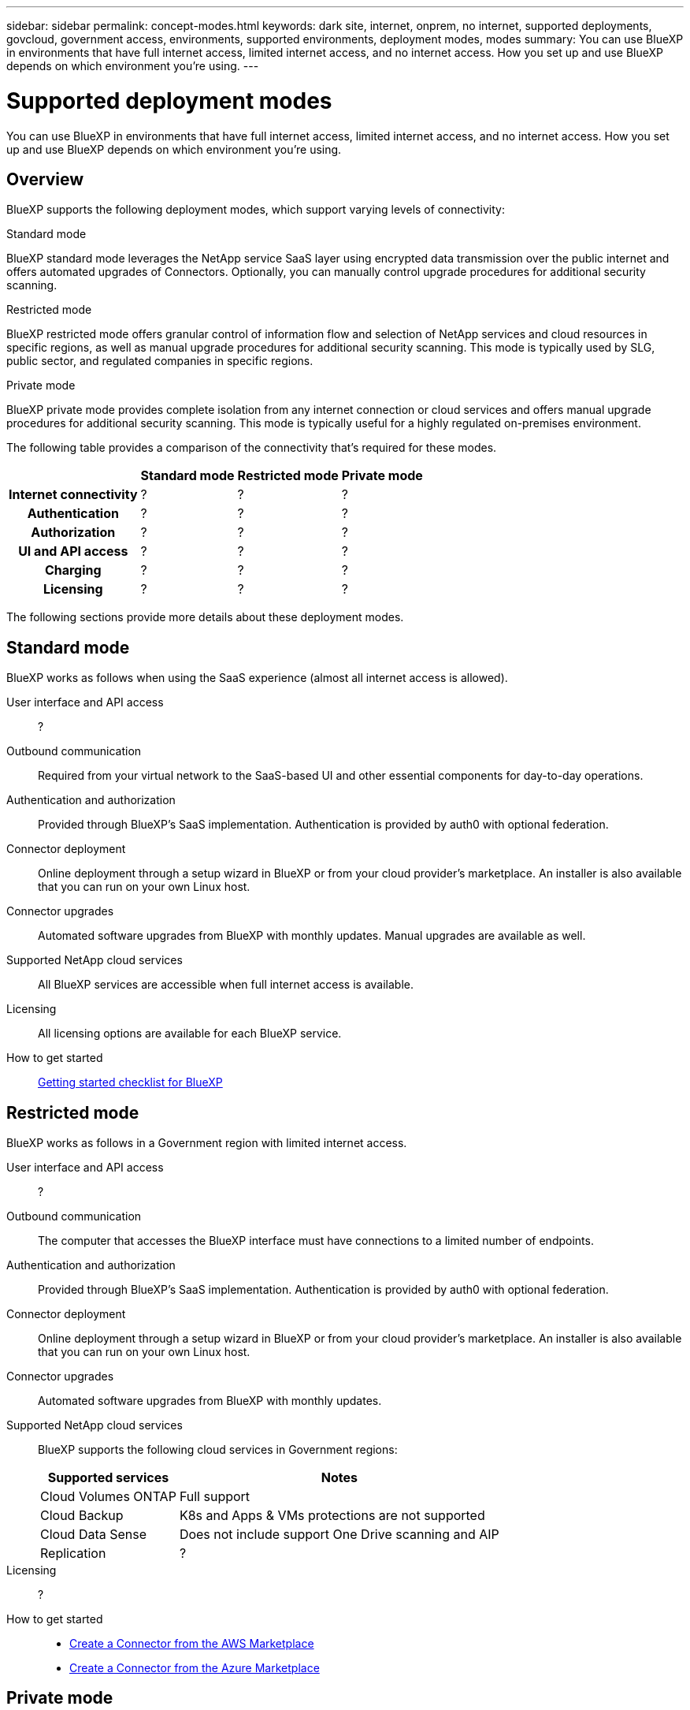 ---
sidebar: sidebar
permalink: concept-modes.html
keywords: dark site, internet, onprem, no internet, supported deployments, govcloud, government access, environments, supported environments, deployment modes, modes
summary: You can use BlueXP in environments that have full internet access, limited internet access, and no internet access. How you set up and use BlueXP depends on which environment you're using.
---

= Supported deployment modes
:hardbreaks:
:nofooter:
:icons: font
:linkattrs:
:imagesdir: ./media/

[.lead]
You can use BlueXP in environments that have full internet access, limited internet access, and no internet access. How you set up and use BlueXP depends on which environment you're using.

== Overview

BlueXP supports the following deployment modes, which support varying levels of connectivity:

.Standard mode

BlueXP standard mode leverages the NetApp service SaaS layer using encrypted data transmission over the public internet and offers automated upgrades of Connectors. Optionally, you can manually control upgrade procedures for additional security scanning.

.Restricted mode

BlueXP restricted mode offers granular control of information flow and selection of NetApp services and cloud resources in specific regions, as well as manual upgrade procedures for additional security scanning. This mode is typically used by SLG, public sector, and regulated companies in specific regions.

.Private mode

BlueXP private mode provides complete isolation from any internet connection or cloud services and offers manual upgrade procedures for additional security scanning. This mode is typically useful for a highly regulated on-premises environment.

The following table provides a comparison of the connectivity that's required for these modes.

[cols="h,d,d,d",options="header,autowidth"]
|===
|
| Standard mode
| Restricted mode
| Private mode

| Internet connectivity
| ?
| ?
| ?

| Authentication
| ?
| ?
| ?

| Authorization
| ?
| ?
| ?

| UI and API access
| ?
| ?
| ?

| Charging
| ?
| ?
| ?

| Licensing
| ?
| ?
| ?

|===

The following sections provide more details about these deployment modes.

== Standard mode

BlueXP works as follows when using the SaaS experience (almost all internet access is allowed).

User interface and API access::
?

Outbound communication::
Required from your virtual network to the SaaS-based UI and other essential components for day-to-day operations.

Authentication and authorization::
Provided through BlueXP's SaaS implementation. Authentication is provided by auth0 with optional federation.

Connector deployment::
Online deployment through a setup wizard in BlueXP or from your cloud provider's marketplace. An installer is also available that you can run on your own Linux host.

Connector upgrades::
Automated software upgrades from BlueXP with monthly updates. Manual upgrades are available as well.

Supported NetApp cloud services::
All BlueXP services are accessible when full internet access is available.

Licensing::
All licensing options are available for each BlueXP service.

How to get started::
link:reference-checklist-cm.html[Getting started checklist for BlueXP]

== Restricted mode

BlueXP works as follows in a Government region with limited internet access.

User interface and API access::
?

Outbound communication::
The computer that accesses the BlueXP interface must have connections to a limited number of endpoints.

Authentication and authorization::
Provided through BlueXP's SaaS implementation. Authentication is provided by auth0 with optional federation.

Connector deployment::
Online deployment through a setup wizard in BlueXP or from your cloud provider's marketplace. An installer is also available that you can run on your own Linux host.

Connector upgrades::
Automated software upgrades from BlueXP with monthly updates.

Supported NetApp cloud services::
BlueXP supports the following cloud services in Government regions:
+
[cols=2*,options="header,autowidth"]
|===
| Supported services
| Notes

| Cloud Volumes ONTAP | Full support
| Cloud Backup | K8s and Apps & VMs protections are not supported
| Cloud Data Sense | Does not include support One Drive scanning and AIP
| Replication | ?

|===

Licensing::
?

How to get started::
* link:task-launching-aws-mktp.html[Create a Connector from the AWS Marketplace]
* link:task-launching-azure-mktp.html[Create a Connector from the Azure Marketplace]

== Private mode

BlueXP works as follows When no internet access is available.

User interface and API access::
?

Outbound communication::
None. All packages, dependencies, and essential components are packaged with the Connector and served from the local machine. This includes Cloud Backup, Cloud Data Sense, and Replication.

Authentication and authorization::
Local user management and access

Connector deployment::
Manual installation using an installer that's available from the NetApp Support Site.

Connector upgrades::
Manual software upgrades at undefined intervals.

Supported NetApp cloud services::
BlueXP supports the following cloud services in locations that don't have internet access:
+
[cols=2*,options="header,autowidth"]
|===
| Supported services
| Notes

| Cloud Volumes ONTAP
a| Supported in secret government regions only. Because there's no internet access, the following features aren't available:

* Integration with NetApp Cloud Central
* Automated software upgrades
* NetApp AutoSupport
* AWS cost information for Cloud Volumes ONTAP resources
* Capacity-based licensing

| Cloud Backup | Supported in on-premises environments only. Only volume level backup and restore are supported. The following features are not supported: single file restore (SFR), K8s, Apps, VMs, and Indexed Catalog.

| Cloud Data Sense | Supported in on-premises environments only. Does not include support for outbound scanning features such as S3, One Drive, AIP, and sending customer files feedback.

| Replication | ?

|===

Licensing::
The following licensing methods are available when you use BlueXP in a location that doesn't have internet access.
+
[cols=5*,options="header,autowidth"]
|===
| Service
| AWS C2S
| AWS SC2S
| Azure Secret (IL6)
| On-premises

| Cloud Volumes ONTAP by-node licensing | BYOL or PAYGO | BYOL | BYOL | N/A
| Cloud Backup | BYOL | BYOL | BYOL | BYOL
| Cloud Data Sense | BYOL | BYOL | BYOL | BYOL

|===

How to get started::
* Connector deployment
** link:task-install-connector-onprem-no-internet.html[Install the Connector on-prem without internet access]
** https://docs.netapp.com/us-en/cloud-manager-cloud-volumes-ontap/task-getting-started-aws-c2s.html#install-and-set-up-cloud-manager[Install the Connector in the AWS C2S environment^]
** SC-C2S
** IL6
* Cloud Volumes ONTAP deployment
** https://docs.netapp.com/us-en/cloud-manager-cloud-volumes-ontap/task-getting-started-aws-c2s.html[Get started with Cloud Volumes ONTAP in the AWS C2S environment^]
** SC-C2S
** IL6
* Cloud Backup
* https://docs.netapp.com/us-en/cloud-manager-data-sense/task-deploy-compliance-dark-site.html[Deploy Cloud Data Sense on prem without internet access]

==== Old stuff

[cols="h,d,d,d",options="header,autowidth"]
|===
|
| Standard mode
| Restricted mode
| Private mode

| Authentication and authorization
| auth0 with optional federation
| auth0 with optional federation
| Local user management

| User access to BlueXP
| From the SaaS-based user interface
| From the local user interface on the Connector
| From the local user interface on the Connector

| Outbound communication
| From your virtual network to the SaaS-based UI and other essential components
| Limited
| None

| Connector deployment
| From BlueXP, your cloud provider's marketplace, or a manual installation
| From BlueXP or your cloud provider's marketplace
| Marketplace installation or manual installation (depending on the environment)

| Connector upgrades
| Automated with a monthly cadence
| Automated with a monthly cadence
| Manual upgrades at undefined intervals

| Supported NetApp cloud services
|
|
|

| Licensing
|
|
|

|===